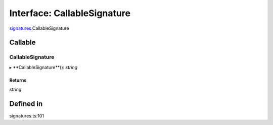 ===============================================================================
Interface: CallableSignature
===============================================================================

`signatures <../../modules/signatures.rst>`_.CallableSignature

Callable
========

CallableSignature
--------

▸ **CallableSignature**(): `string`

Returns
~~~~~~~

`string`

Defined in
==========

signatures.ts:101
